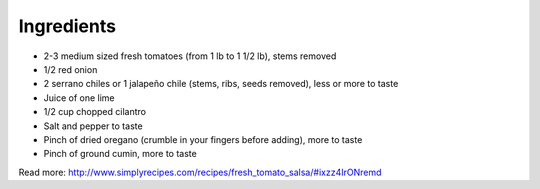 Ingredients
-----------

* 2-3 medium sized fresh tomatoes (from 1 lb to 1 1/2 lb), stems removed
* 1/2 red onion
* 2 serrano chiles or 1 jalapeño chile (stems, ribs, seeds removed), less or more to taste
* Juice of one lime
* 1/2 cup chopped cilantro
* Salt and pepper to taste
* Pinch of dried oregano (crumble in your fingers before adding), more to taste
* Pinch of ground cumin, more to taste

 


Read more: http://www.simplyrecipes.com/recipes/fresh_tomato_salsa/#ixzz4IrONremd
